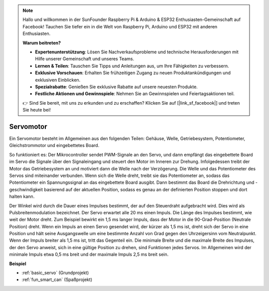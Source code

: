 .. note::

    Hallo und willkommen in der SunFounder Raspberry Pi & Arduino & ESP32 Enthusiasten-Gemeinschaft auf Facebook! Tauchen Sie tiefer ein in die Welt von Raspberry Pi, Arduino und ESP32 mit anderen Enthusiasten.

    **Warum beitreten?**

    - **Expertenunterstützung**: Lösen Sie Nachverkaufsprobleme und technische Herausforderungen mit Hilfe unserer Gemeinschaft und unseres Teams.
    - **Lernen & Teilen**: Tauschen Sie Tipps und Anleitungen aus, um Ihre Fähigkeiten zu verbessern.
    - **Exklusive Vorschauen**: Erhalten Sie frühzeitigen Zugang zu neuen Produktankündigungen und exklusiven Einblicken.
    - **Spezialrabatte**: Genießen Sie exklusive Rabatte auf unsere neuesten Produkte.
    - **Festliche Aktionen und Gewinnspiele**: Nehmen Sie an Gewinnspielen und Feiertagsaktionen teil.

    👉 Sind Sie bereit, mit uns zu erkunden und zu erschaffen? Klicken Sie auf [|link_sf_facebook|] und treten Sie heute bei!

.. _cpn_servo:

Servomotor
===========

.. image:: img/servo.png
    :align: center

Ein Servomotor besteht im Allgemeinen aus den folgenden Teilen: Gehäuse, Welle, Getriebesystem, Potentiometer, Gleichstrommotor und eingebettetes Board.

So funktioniert es: Der Mikrocontroller sendet PWM-Signale an den Servo, und dann empfängt das eingebettete Board im Servo die Signale über den Signaleingang und steuert den Motor im Inneren zur Drehung. Infolgedessen treibt der Motor das Getriebesystem an und motiviert dann die Welle nach der Verzögerung. Die Welle und das Potentiometer des Servos sind miteinander verbunden. Wenn sich die Welle dreht, treibt sie das Potentiometer an, sodass das Potentiometer ein Spannungssignal an das eingebettete Board ausgibt. Dann bestimmt das Board die Drehrichtung und -geschwindigkeit basierend auf der aktuellen Position, sodass es genau an der definierten Position stoppen und dort halten kann.

.. image:: img/servo_internal.png
    :align: center

Der Winkel wird durch die Dauer eines Impulses bestimmt, der auf den Steuerdraht aufgebracht wird. Dies wird als Pulsbreitenmodulation bezeichnet. Der Servo erwartet alle 20 ms einen Impuls. Die Länge des Impulses bestimmt, wie weit der Motor dreht. Zum Beispiel bewirkt ein 1,5 ms langer Impuls, dass der Motor in die 90-Grad-Position (Neutrale Position) dreht.
Wenn ein Impuls an einen Servo gesendet wird, der kürzer als 1,5 ms ist, dreht sich der Servo in eine Position und hält seine Ausgangswelle um eine bestimmte Anzahl von Grad gegen den Uhrzeigersinn vom Neutralpunkt. Wenn der Impuls breiter als 1,5 ms ist, tritt das Gegenteil ein. Die minimale Breite und die maximale Breite des Impulses, der den Servo anweist, sich in eine gültige Position zu drehen, sind Funktionen jedes Servos. Im Allgemeinen wird der minimale Impuls etwa 0,5 ms breit und der maximale Impuls 2,5 ms breit sein.

.. image:: img/servo_duty.png
    :width: 600
    :align: center

**Beispiel**

* :ref:`basic_servo` (Grundprojekt)
* :ref:`fun_smart_can` (Spaßprojekt)

